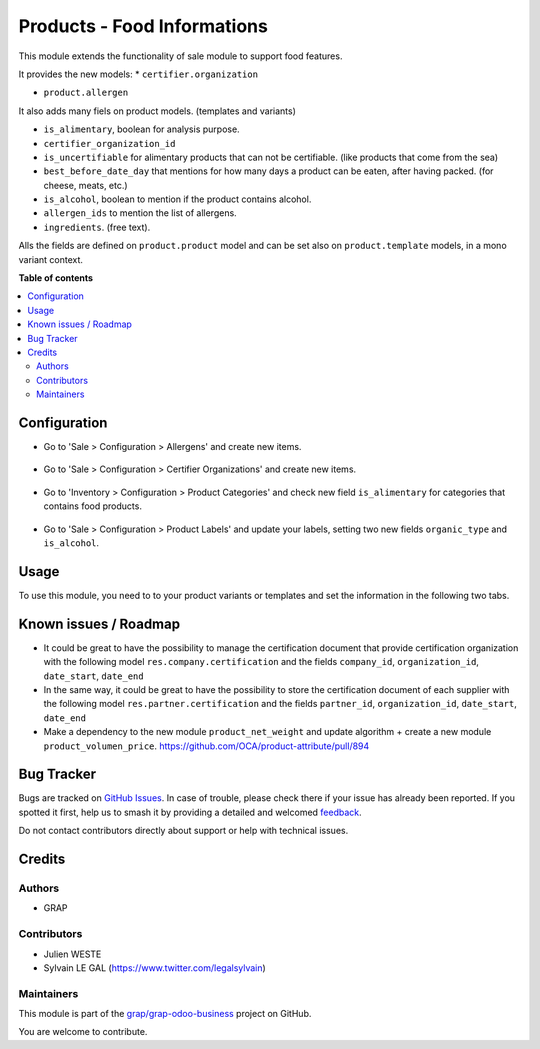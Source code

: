 ============================
Products - Food Informations
============================

.. 
   !!!!!!!!!!!!!!!!!!!!!!!!!!!!!!!!!!!!!!!!!!!!!!!!!!!!
   !! This file is generated by oca-gen-addon-readme !!
   !! changes will be overwritten.                   !!
   !!!!!!!!!!!!!!!!!!!!!!!!!!!!!!!!!!!!!!!!!!!!!!!!!!!!
   !! source digest: sha256:94c086e1971526eed346a0f89b32057e942cdbcd72e0fdb7e1f327c25354d142
   !!!!!!!!!!!!!!!!!!!!!!!!!!!!!!!!!!!!!!!!!!!!!!!!!!!!

.. |badge1| image:: https://img.shields.io/badge/maturity-Beta-yellow.png
    :target: https://odoo-community.org/page/development-status
    :alt: Beta
.. |badge2| image:: https://img.shields.io/badge/licence-AGPL--3-blue.png
    :target: http://www.gnu.org/licenses/agpl-3.0-standalone.html
    :alt: License: AGPL-3
.. |badge3| image:: https://img.shields.io/badge/github-grap%2Fgrap--odoo--business-lightgray.png?logo=github
    :target: https://github.com/grap/grap-odoo-business/tree/12.0/product_food
    :alt: grap/grap-odoo-business

|badge1| |badge2| |badge3|

This module extends the functionality of sale module to support food features.

It provides the new models:
* ``certifier.organization``

* ``product.allergen``

It also adds many fiels on product models. (templates and variants)

* ``is_alimentary``, boolean for analysis purpose.
* ``certifier_organization_id``
* ``is_uncertifiable`` for alimentary products that can not be certifiable.
  (like products that come from the sea)
* ``best_before_date_day`` that mentions for how many days a product can
  be eaten, after having packed. (for cheese, meats, etc.)
* ``is_alcohol``, boolean to mention if the product contains alcohol.
* ``allergen_ids`` to mention the list of allergens.
* ``ingredients``. (free text).

Alls the fields are defined on ``product.product`` model and can be set also
on ``product.template`` models, in a mono variant context.

**Table of contents**

.. contents::
   :local:

Configuration
=============

* Go to 'Sale > Configuration > Allergens' and create new items.

.. figure:: https://raw.githubusercontent.com/grap/grap-odoo-business/12.0/product_food/static/description/product_allergen_form.png

* Go to 'Sale > Configuration > Certifier Organizations' and create new items.

.. figure:: https://raw.githubusercontent.com/grap/grap-odoo-business/12.0/product_food/static/description/certifier_organization_form.png

* Go to 'Inventory > Configuration > Product Categories' and check new
  field ``is_alimentary`` for categories that contains food products.

.. figure:: https://raw.githubusercontent.com/grap/grap-odoo-business/12.0/product_food/static/description/product_category_form.png

* Go to 'Sale > Configuration > Product Labels' and update your labels,
  setting two new fields ``organic_type`` and ``is_alcohol``.

.. figure:: https://raw.githubusercontent.com/grap/grap-odoo-business/12.0/product_food/static/description/product_label_form.png

Usage
=====

To use this module, you need to to your product variants or templates
and set the information in the following two tabs.

.. figure:: https://raw.githubusercontent.com/grap/grap-odoo-business/12.0/product_food/static/description/product_label_form_alimentary_information.png

.. figure:: https://raw.githubusercontent.com/grap/grap-odoo-business/12.0/product_food/static/description/product_label_form_alimentary_composition.png

Known issues / Roadmap
======================

* It could be great to have the possibility to manage the certification
  document that provide certification organization with the following model
  ``res.company.certification`` and the fields ``company_id``,
  ``organization_id``, ``date_start``, ``date_end``

* In the same way, it could be great to have the possibility to store
  the certification document of each supplier with the following model
  ``res.partner.certification`` and the fields ``partner_id``,
  ``organization_id``, ``date_start``, ``date_end``

* Make a dependency to the new module ``product_net_weight`` and update
  algorithm + create a new module ``product_volumen_price``.
  https://github.com/OCA/product-attribute/pull/894

Bug Tracker
===========

Bugs are tracked on `GitHub Issues <https://github.com/grap/grap-odoo-business/issues>`_.
In case of trouble, please check there if your issue has already been reported.
If you spotted it first, help us to smash it by providing a detailed and welcomed
`feedback <https://github.com/grap/grap-odoo-business/issues/new?body=module:%20product_food%0Aversion:%2012.0%0A%0A**Steps%20to%20reproduce**%0A-%20...%0A%0A**Current%20behavior**%0A%0A**Expected%20behavior**>`_.

Do not contact contributors directly about support or help with technical issues.

Credits
=======

Authors
~~~~~~~

* GRAP

Contributors
~~~~~~~~~~~~

* Julien WESTE
* Sylvain LE GAL (https://www.twitter.com/legalsylvain)

Maintainers
~~~~~~~~~~~

This module is part of the `grap/grap-odoo-business <https://github.com/grap/grap-odoo-business/tree/12.0/product_food>`_ project on GitHub.

You are welcome to contribute.
